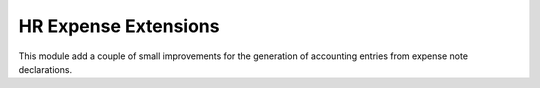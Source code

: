 =====================
HR Expense Extensions
=====================

This module add a couple of small improvements for the generation of accounting entries
from expense note declarations.

